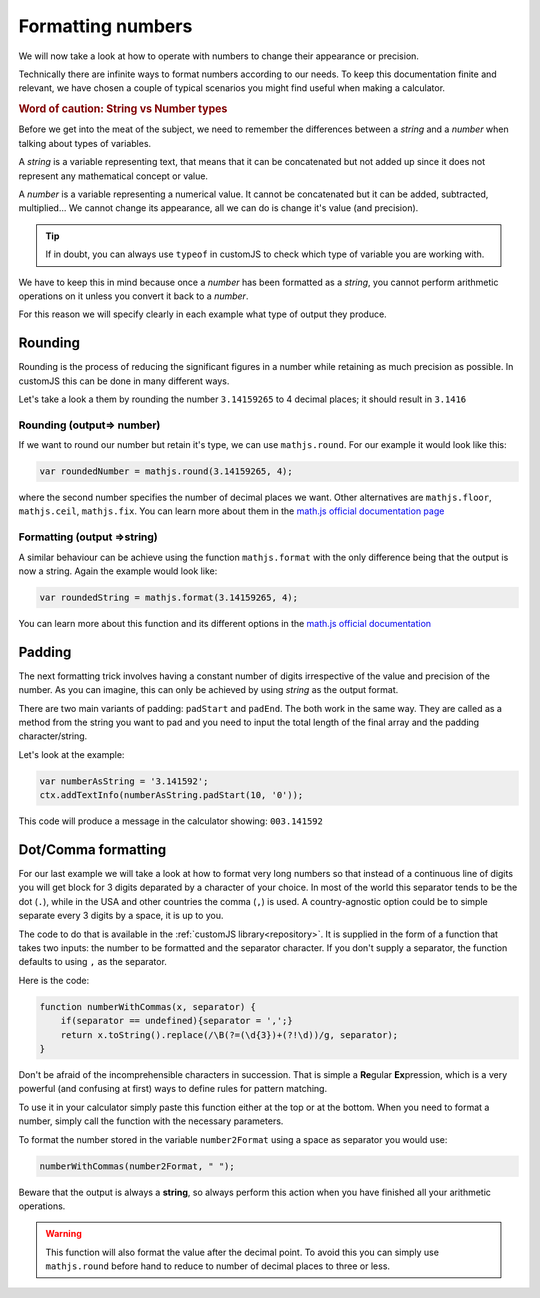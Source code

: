 .. _formatNumbers:
Formatting numbers
==================

We will now take a look at how to operate with numbers to change their appearance or precision.

Technically there are infinite ways to format numbers according to our needs.  To keep this documentation finite and relevant, we have chosen a couple of typical scenarios you might find useful when making a calculator.

.. seealso::
    We have created a calculator showcasing this techniques. Check it out at `Custom Message <https://bb.omnicalculator.com/#/calculators/1940>`__ on BB

.. rubric:: Word of caution: String vs Number types

Before we get into the meat of the subject, we need to remember the differences between a *string* and a *number* when talking about types of variables. 

A *string* is a variable representing text, that means that it can be concatenated but not added up since it does not represent any mathematical concept or value.

A *number* is a variable representing a numerical value. It cannot be concatenated but it can be added, subtracted, multiplied... We cannot change its appearance, all we can do is change it's value (and precision).

.. tip::
    If in doubt, you can always use ``typeof`` in customJS to check which type of variable you are working with.
We have to keep this in mind because once a *number* has been formatted as a *string*, you cannot perform arithmetic operations on it unless you convert it back to a *number*. 

For this reason we will specify clearly in each example what type of output
they produce.

Rounding
--------

Rounding is the process of reducing the significant figures in a number while retaining as much precision as possible. In customJS this can be done in many different ways.

Let's take a look a them by rounding the number ``3.14159265`` to 4 decimal places; it should result in ``3.1416``

Rounding (output=> number)
~~~~~~~~~~~~~~~~~~~~~~~~~~

If we want to round our number but retain it's type, we can use ``mathjs.round``. For our example it would look like this:

.. code-block:: javascript
    
    var roundedNumber = mathjs.round(3.14159265, 4);

where the second number specifies the number of decimal places we want. Other alternatives are ``mathjs.floor``, ``mathjs.ceil``, ``mathjs.fix``. You can learn more about them in the `math.js official documentation page <https://mathjs.org/docs/reference/functions#arithmetic-functions>`__

Formatting (output =>string)
~~~~~~~~~~~~~~~~~~~~~~~~~~~~

A similar behaviour can be achieve using the function ``mathjs.format`` with the only difference being that the output is now a string. Again the example would look like:

.. code-block:: javascript
    
    var roundedString = mathjs.format(3.14159265, 4);

You can learn more about this function and its different options in the `math.js official documentation <https://mathjs.org/docs/reference/functions/format.html>`__

Padding
-------

The next formatting trick involves having a constant number of digits irrespective of the value and precision of the number. As you can imagine, this can only be achieved by using *string* as the output format.

There are two main variants of padding: ``padStart`` and ``padEnd``. The both work in the same way. They are called as a method from the string you want to pad and you need to input the total length of the final array and the padding character/string.

Let's look at the example:

.. code-block:: javascript

    var numberAsString = '3.141592';
    ctx.addTextInfo(numberAsString.padStart(10, '0'));

This code will produce a message in the calculator showing: ``003.141592``

.. seealso::
    Learn more about padding methods on the `Mozilla web docs <https://developer.mozilla.org/en-US/docs/Web/JavaScript/Reference/Global_Objects/String/padStart>`__ 
Dot/Comma formatting
--------------------

For our last example we will take a look at how to format very long numbers so that instead of a continuous line of digits you will get block for 3 digits deparated by a character of your choice. In most of the world this separator tends to be the dot (``.``), while in the USA and other countries the comma (``,``) is used. A country-agnostic option could be to simple separate every 3 digits by a space, it is up to you.

The code to do that is available in the :ref:`customJS library<repository>`. It is supplied in the form of a function that takes two inputs: the number to be formatted and the separator character. If you don't supply a separator, the function defaults to using ``,`` as the separator.

Here is the code:

.. code-block:: javascript

    function numberWithCommas(x, separator) {
        if(separator == undefined){separator = ',';}
        return x.toString().replace(/\B(?=(\d{3})+(?!\d))/g, separator);
    }

Don't be afraid of the incomprehensible characters in succession. That is
simple a **Re**\ gular **Ex**\ pression, which is a very powerful (and confusing at
first) ways to define rules for pattern matching.

To use it in your calculator simply paste this function either at the top or at
the bottom. When you need to format a number, simply call the function with the
necessary parameters.

To format the number stored in the variable ``number2Format`` using a space as
separator you would use:

.. code-block:: javascript
    
    numberWithCommas(number2Format, " ");

Beware that the output is always a **string**, so always perform this action when you have finished all your arithmetic operations.  

.. warning::
    This function will also format the value after the decimal point. To avoid this you can simply use ``mathjs.round`` before hand to reduce to number of decimal places to three or less.
